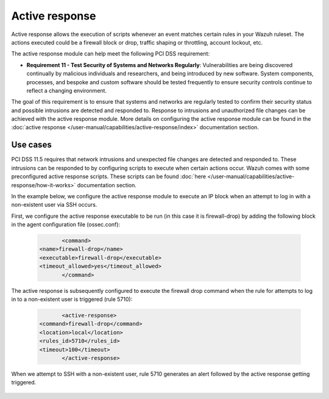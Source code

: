 .. Copyright (C) 2015, Wazuh, Inc.

.. _pci_dss_active_response:

Active response
===============

Active response allows the execution of scripts whenever an event matches certain rules in your Wazuh ruleset. The actions executed could be a firewall block or drop, traffic shaping or throttling, account lockout, etc.

The active response module can help meet the following PCI DSS requirement:

- **Requirement 11 - Test Security of Systems and Networks Regularly**: Vulnerabilities are being discovered continually by malicious individuals and researchers, and being introduced by new software. System components, processes, and bespoke and custom software should be tested frequently to ensure security controls continue to reflect a changing environment. 

The goal of this requirement is to ensure that systems and networks are regularly tested to confirm their security status and possible intrusions are detected and responded to. Response to intrusions and unauthorized file changes can be achieved with the active response module. More details on configuring the active response module can be found in the :doc:`active response </user-manual/capabilities/active-response/index>` documentation section.


Use cases
---------

PCI DSS 11.5 requires that network intrusions and unexpected file changes are detected and responded to. These intrusions can be responded to by configuring scripts to execute when certain actions occur. Wazuh comes with some preconfigured active response scripts. These scripts can be found :doc:`here </user-manual/capabilities/active-response/how-it-works>` documentation section.

In the example below, we configure the active response module to execute an IP block when an attempt to log in with a non-existent user via SSH occurs.

First, we configure the active response executable to be run (in this case it is firewall-drop) by adding the following block in the agent configuration file (ossec.conf):

   .. code-block:: xml

		<command>
         <name>firewall-drop</name>
         <executable>firewall-drop</executable>
         <timeout_allowed>yes</timeout_allowed>
		</command>

The active response is subsequently configured to execute the firewall drop command when the rule for attempts to log in to a non-existent user is triggered (rule 5710):

   .. code-block:: xml

		<active-response>
         <command>firewall-drop</command>
         <location>local</location>
         <rules_id>5710</rules_id>
         <timeout>100</timeout>
		</active-response>

When we attempt to SSH with a non-existent user, rule 5710 generates an alert followed by the active response getting triggered.

	.. thumbnail:: ../images/pci/rule-5710 generates-an-alert-01.png
		:title: Rule 5710 generates an alert
		:align: center
		:width: 100%

	.. thumbnail:: ../images/pci/rule-5710 generates-an-alert-02.png
		:title: Rule 5710 generates an alert
		:align: center
		:width: 100%

	.. thumbnail:: ../images/pci/rule-5710 generates-an-alert-03.png
		:title: Rule 5710 generates an alert
		:align: center
		:width: 100%

	.. thumbnail:: ../images/pci/rule-5710 generates-an-alert-04.png
		:title: Rule 5710 generates an alert
		:align: center
		:width: 100%

